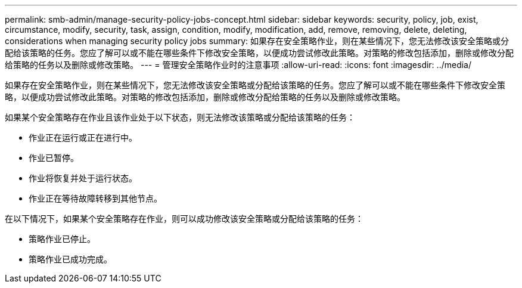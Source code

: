 ---
permalink: smb-admin/manage-security-policy-jobs-concept.html 
sidebar: sidebar 
keywords: security, policy, job, exist, circumstance, modify, security, task, assign, condition, modify, modification, add, remove, removing, delete, deleting, considerations when managing security policy jobs 
summary: 如果存在安全策略作业，则在某些情况下，您无法修改该安全策略或分配给该策略的任务。您应了解可以或不能在哪些条件下修改安全策略，以便成功尝试修改此策略。对策略的修改包括添加，删除或修改分配给策略的任务以及删除或修改策略。 
---
= 管理安全策略作业时的注意事项
:allow-uri-read: 
:icons: font
:imagesdir: ../media/


[role="lead"]
如果存在安全策略作业，则在某些情况下，您无法修改该安全策略或分配给该策略的任务。您应了解可以或不能在哪些条件下修改安全策略，以便成功尝试修改此策略。对策略的修改包括添加，删除或修改分配给策略的任务以及删除或修改策略。

如果某个安全策略存在作业且该作业处于以下状态，则无法修改该策略或分配给该策略的任务：

* 作业正在运行或正在进行中。
* 作业已暂停。
* 作业将恢复并处于运行状态。
* 作业正在等待故障转移到其他节点。


在以下情况下，如果某个安全策略存在作业，则可以成功修改该安全策略或分配给该策略的任务：

* 策略作业已停止。
* 策略作业已成功完成。

